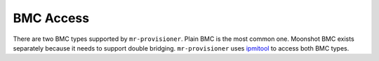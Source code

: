 BMC Access
==========

There are two BMC types supported by ``mr-provisioner``. Plain BMC is the most common one. Moonshot BMC exists separately because it needs to support double bridging. ``mr-provisioner`` uses `ipmitool`_ to access both BMC types.

.. _ipmitool: https://github.com/ipmitool/ipmitool
